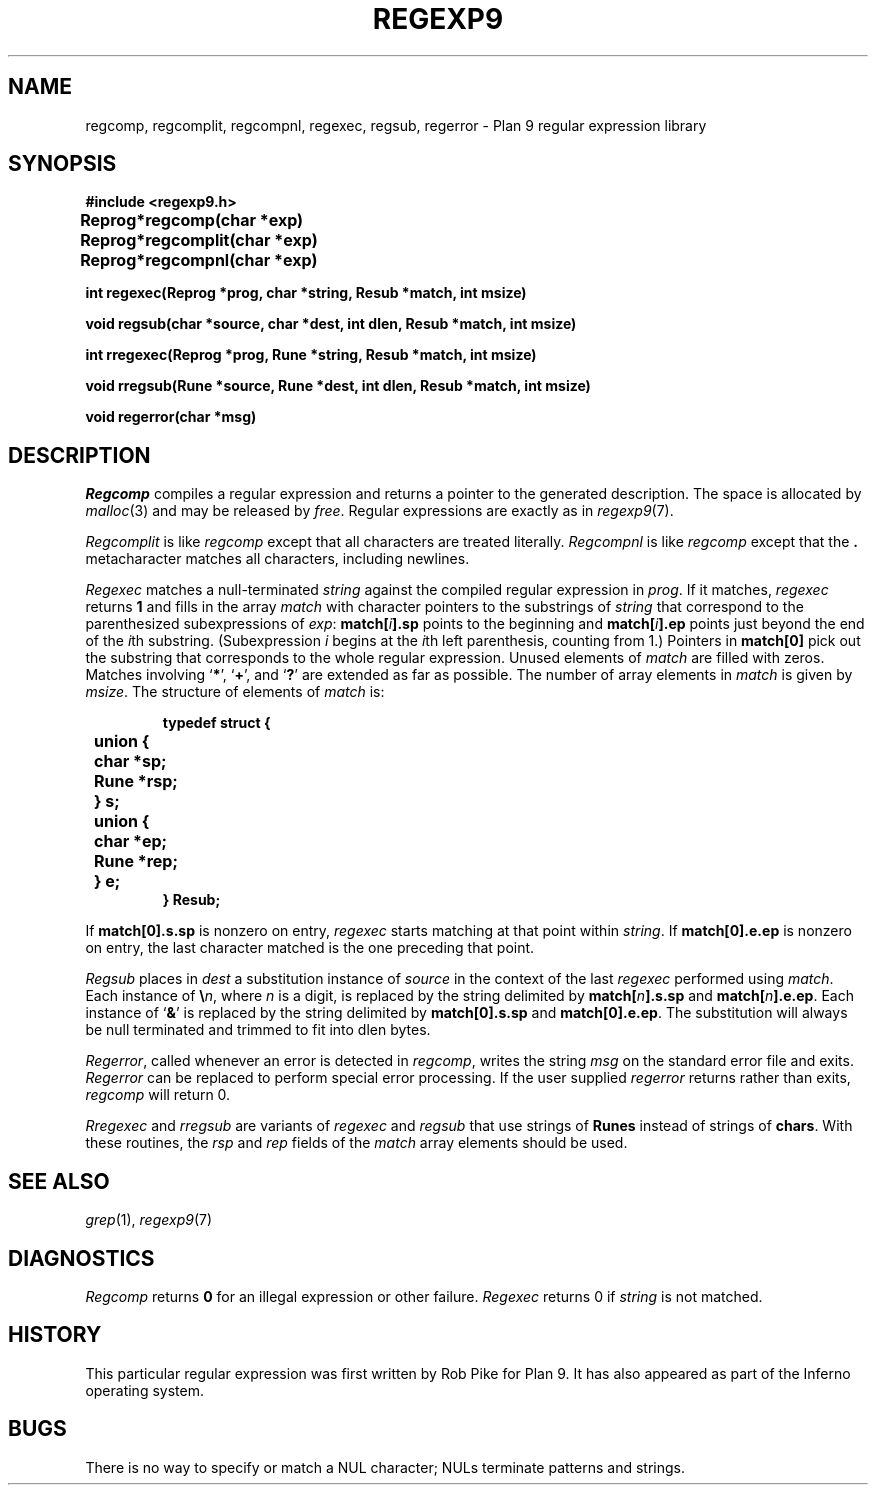 .TH REGEXP9 3
.de EX
.nf
.ft B
..
.de EE
.fi
.ft R
..
.de LR
.if t .BR \\$1 \\$2
.if n .RB ` \\$1 '\\$2
..
.de L
.nh
.if t .B \\$1
.if n .RB ` \\$1 '
..
.SH NAME
regcomp, regcomplit, regcompnl, regexec, regsub, regerror \- Plan 9 regular expression library
.SH SYNOPSIS
.B #include <regexp9.h>
.PP
.ta \w'\fLRegprog 'u
.B
Reprog	*regcomp(char *exp)
.PP
.B
Reprog	*regcomplit(char *exp)
.PP
.B
Reprog	*regcompnl(char *exp)
.PP
.nf
.B
int  regexec(Reprog *prog, char *string, Resub *match, int msize)
.PP
.nf
.B
void regsub(char *source, char *dest, int dlen, Resub *match, int msize)
.PP
.nf
.B
int  rregexec(Reprog *prog, Rune *string, Resub *match, int msize)
.PP
.nf
.B
void rregsub(Rune *source, Rune *dest, int dlen, Resub *match, int msize)
.PP
.B
void regerror(char *msg)
.SH DESCRIPTION
.I Regcomp
compiles a
regular expression and returns
a pointer to the generated description.
The space is allocated by
.IR malloc (3)
and may be released by
.IR free .
Regular expressions are exactly as in
.IR regexp9 (7).
.PP
.I Regcomplit
is like
.I regcomp
except that all characters are treated literally.
.I Regcompnl
is like
.I regcomp
except that the
.B .
metacharacter matches all characters, including newlines.
.PP
.I Regexec
matches a null-terminated
.I string
against the compiled regular expression in
.IR prog .
If it matches,
.I regexec
returns
.B 1
and fills in the array
.I match
with character pointers to the substrings of
.I string
that correspond to the
parenthesized subexpressions of 
.IR exp :
.BI match[ i ].sp
points to the beginning and
.BI match[ i ].ep
points just beyond
the end of the
.IR i th
substring.
(Subexpression
.I i
begins at the
.IR i th
left parenthesis, counting from 1.)
Pointers in
.B match[0]
pick out the substring that corresponds to
the whole regular expression.
Unused elements of
.I match
are filled with zeros.
Matches involving
.LR * ,
.LR + ,
and 
.L ?
are extended as far as possible.
The number of array elements in 
.I match
is given by
.IR msize .
The structure of elements of
.I match 
is:
.IP
.EX
typedef struct {
	union {
	   char *sp;
	   Rune *rsp;
	} s;
	union {
	   char *ep;
	   Rune *rep;
	} e;
} Resub;
.EE
.LP
If
.B match[0].s.sp
is nonzero on entry,
.I regexec
starts matching at that point within
.IR string .
If
.B match[0].e.ep
is nonzero on entry,
the last character matched is the one
preceding that point.
.PP
.I Regsub
places in
.I dest
a substitution instance of
.I source
in the context of the last
.I regexec
performed using
.IR match .
Each instance of
.BI \e n\f1,
where
.I n
is a digit, is replaced by the
string delimited by
.BI match[ n ].s.sp
and
.BI match[ n ].e.ep\f1.
Each instance of 
.L &
is replaced by the string delimited by
.B match[0].s.sp
and
.BR match[0].e.ep .
The substitution will always be null terminated and
trimmed to fit into dlen bytes.
.PP
.IR Regerror ,
called whenever an error is detected in
.IR regcomp ,
writes the string
.I msg
on the standard error file and exits.
.I Regerror
can be replaced to perform
special error processing.
If the user supplied
.I regerror
returns rather than exits,
.I regcomp
will return 0. 
.PP
.I Rregexec
and
.I rregsub
are variants of 
.I regexec
and
.I regsub
that use strings of
.B Runes
instead of strings of
.BR chars .
With these routines, the 
.I rsp
and
.I rep
fields of the
.I match
array elements should be used.
.SH "SEE ALSO"
.IR grep (1),
.IR regexp9 (7)
.SH DIAGNOSTICS
.I Regcomp
returns 
.B 0
for an illegal expression
or other failure.
.I Regexec
returns 0
if
.I string
is not matched.
.SH HISTORY
This particular regular expression was first written by Rob Pike for Plan 9.
It has also appeared as part of the Inferno operating system.
.SH BUGS
There is no way to specify or match a NUL character; NULs terminate patterns and strings.
